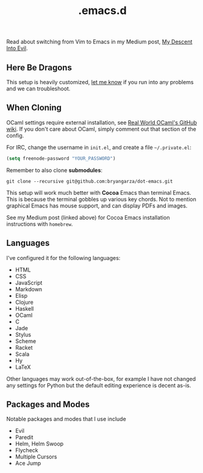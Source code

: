 #+title: .emacs.d

Read about switching from Vim to Emacs in my Medium post, [[https://medium.com/@bryangarza/my-descent-into-evil-98f7017475b6][My Descent Into Evil]].

** Here Be Dragons

This setup is heavily customized, [[http://www.bryangarza.me/contact.html][let me know]] if you run into any problems and
we can troubleshoot.

** When Cloning

OCaml settings require external installation, see
[[https://github.com/realworldocaml/book/wiki/Installation-Instructions][Real World OCaml's GitHub wiki]]. If you don't care about OCaml, simply comment
out that section of the config.

For IRC, change the username in =init.el=, and create a file =~/.private.el=:

#+BEGIN_SRC emacs-lisp
(setq freenode-password "YOUR_PASSWORD")
#+END_SRC

Remember to also clone *submodules*:

#+BEGIN_SRC shell
git clone --recursive git@github.com:bryangarza/dot-emacs.git
#+END_SRC

This setup will work much better with *Cocoa* Emacs than terminal Emacs. This is
because the terminal gobbles up various key chords. Not to mention graphical
Emacs has mouse support, and can display PDFs and images.

See my Medium post (linked above) for Cocoa Emacs installation instructions with
=homebrew=.

** Languages

I've configured it for the following languages:
- HTML
- CSS
- JavaScript
- Markdown
- Elisp
- Clojure
- Haskell
- OCaml
- C
- Jade
- Stylus
- Scheme
- Racket
- Scala
- Hy
- LaTeX

Other languages may work out-of-the-box, for example I have not changed any
settings for Python but the default editing experience is decent as-is.

** Packages and Modes

Notable packages and modes that I use include

- Evil
- Paredit
- Helm, Helm Swoop
- Flycheck
- Multiple Cursors
- Ace Jump

